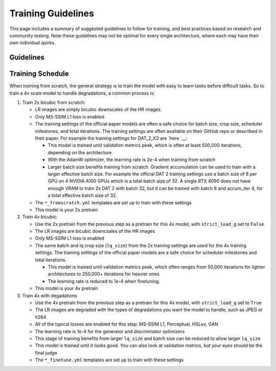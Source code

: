 Training Guidelines
===================

This page includes a summary of suggested guidelines to follow for
training, and best practices based on research and community testing.
Note these guidelines may not be optimal for every single architecture,
where each may have their own individual quirks.

Guidelines
----------

Training Schedule
-----------------

When training from scratch, the general strategy is to train the model
with easy to learn tasks before difficult tasks. So to train a 4x scale
model to handle degradations, a common process is:

1. Train 2x bicubic from scratch:

   -  LR images are simply bicubic downscales of the HR images.
   -  Only MS-SSIM L1 loss is enabled.
   -  The training settings of the official paper models are often a
      safe choice for batch size, crop size, scheduler milestones, and
      total iterations. The training settings are often available on
      their GitHub repo or described in their paper. For example the
      training settings for DAT_2_X2 are
      `here `__:

      -  This model is trained until validation metrics peak, which is
         often at least 500,000 iterations, depending on the
         architecture
      -  With the AdamW optimizer, the learning rate is 2e-4 when
         training from scratch
      -  Larger batch size benefits training from scratch. Gradient
         accumulation can be used to train with a larger effective batch
         size. For example the official DAT 2 training settings use a
         batch size of 8 per GPU on 4 NVIDIA A100 GPUs which is a total
         batch size of 32. A single RTX 4090 does not have enough VRAM
         to train 2x DAT 2 with batch 32, but it can be trained with
         batch 8 and accum_iter 4, for a total effective batch size of
         32.

   -  The ``*_fromscratch.yml`` templates are set up to train with these
      settings
   -  This model is your 2x pretrain

2. Train 4x bicubic:

   -  Use the 2x pretrain from the previous step as a pretrain for this
      4x model, with ``strict_load_g`` set to ``False``
   -  The LR images are bicubic downcsales of the HR images
   -  Only MS-SSIM L1 loss is enabled
   -  The same batch and lq crop size (``lq_size``) from the 2x training
      settings are used for the 4x training settings. The training
      settings of the official paper models are a safe choice for
      scheduler milestones and total iterations.

      -  This model is trained until validation metrics peak, which
         often ranges from 50,000 iterations for lighter architectures
         to 250,000+ iterations for heavier ones
      -  The learning rate is reduced to 1e-4 when finetuning.

   -  This model is your 4x pretrain

3. Train 4x with degadations

   -  Use the 4x pretrain from the previous step as a pretrain for this
      4x model, with ``strict_load_g`` set to ``True``
   -  The LR images are degraded with the types of degradations you want
      the model to handle, such as JPEG or h264
   -  All of the typical losses are enabled for this step: MS-SSIM L1,
      Perceptual, HSLuv, GAN
   -  The learning rate is 1e-4 for the generator and discriminator
      optimizers
   -  This stage of training benefits from larger ``lq_size`` and batch
      size can be reduced to allow larger ``lq_size``
   -  This model is trained until it looks good. You can also look at
      validation metrics, but your eyes should be the final judge
   -  The ``*_finetune.yml`` templates are set up to train with these
      settings
